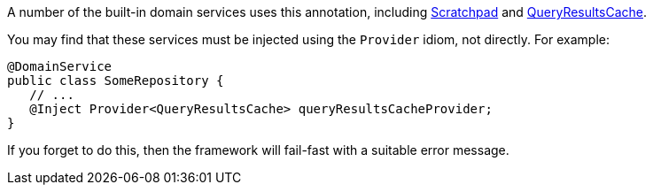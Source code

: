 :Notice: Licensed to the Apache Software Foundation (ASF) under one or more contributor license agreements. See the NOTICE file distributed with this work for additional information regarding copyright ownership. The ASF licenses this file to you under the Apache License, Version 2.0 (the "License"); you may not use this file except in compliance with the License. You may obtain a copy of the License at. http://www.apache.org/licenses/LICENSE-2.0 . Unless required by applicable law or agreed to in writing, software distributed under the License is distributed on an "AS IS" BASIS, WITHOUT WARRANTIES OR  CONDITIONS OF ANY KIND, either express or implied. See the License for the specific language governing permissions and limitations under the License.

A number of the built-in domain services uses this annotation, including xref:refguide:applib:index/services/scratchpad/Scratchpad.adoc[Scratchpad] and xref:refguide:applib:index/services/queryresultscache/QueryResultsCache.adoc[QueryResultsCache].

You may find that these services must be injected using the `Provider` idiom, not directly.
For example:

[source,java]
----
@DomainService
public class SomeRepository {
   // ...
   @Inject Provider<QueryResultsCache> queryResultsCacheProvider;
}
----

If you forget to do this, then the framework will fail-fast with a suitable error message.

